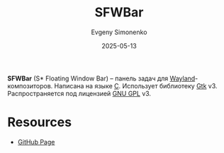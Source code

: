 :PROPERTIES:
:ID:       354b6c44-c724-4f36-bcb0-7356b588f953
:END:
#+TITLE: SFWBar
#+AUTHOR: Evgeny Simonenko
#+LANGUAGE: Russian
#+LICENSE: CC BY-SA 4.0
#+DATE: 2025-05-13
#+FILETAGS: :wayland:desktop:

*SFWBar* (S* Floating Window Bar) -- панель задач для [[id:569c838d-8fbe-44c9-9a0b-f1b94fb4d25d][Wayland]]-композиторов. Написана на языке [[id:ce679fa3-32dc-44ff-876d-b5f150096992][C]]. Использует библиотеку [[id:f7e8cb8d-ad30-4aa2-8145-ff6ba68d28ca][Gtk]] v3. Распространяется под лицензией [[id:9541deca-d668-45d6-9a8e-c295d2435c2f][GNU GPL]] v3.

* Resources

- [[https://github.com/LBCrion/sfwbar][GitHub Page]]
